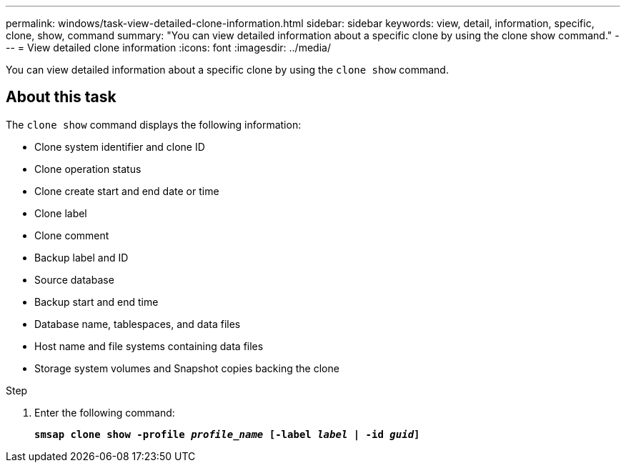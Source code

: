 ---
permalink: windows/task-view-detailed-clone-information.html
sidebar: sidebar
keywords: view, detail, information, specific, clone, show, command
summary: "You can view detailed information about a specific clone by using the clone show command."
---
= View detailed clone information
:icons: font
:imagesdir: ../media/

[.lead]
You can view detailed information about a specific clone by using the `clone show` command.

== About this task

The `clone show` command displays the following information:

* Clone system identifier and clone ID
* Clone operation status
* Clone create start and end date or time
* Clone label
* Clone comment
* Backup label and ID
* Source database
* Backup start and end time
* Database name, tablespaces, and data files
* Host name and file systems containing data files
* Storage system volumes and Snapshot copies backing the clone

.Step

. Enter the following command:
+
`*smsap clone show -profile _profile_name_ [-label _label_ | -id _guid_]*`

